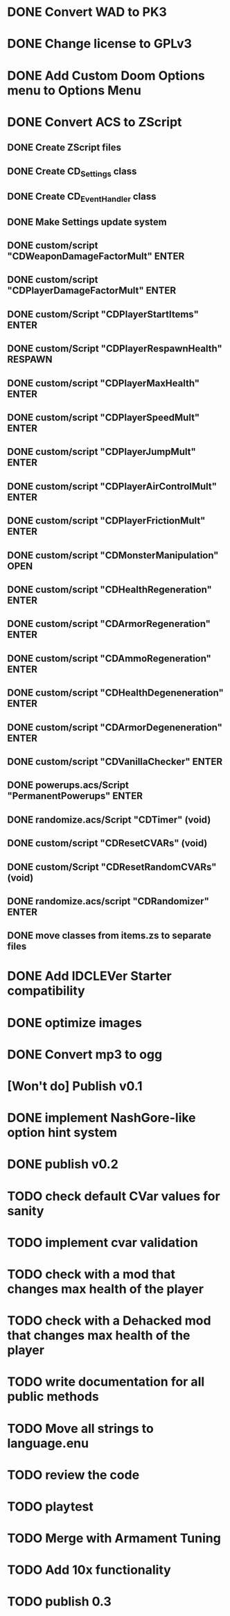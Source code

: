* DONE Convert WAD to PK3
* DONE Change license to GPLv3
* DONE Add Custom Doom Options menu to Options Menu
* DONE Convert ACS to ZScript
** DONE Create ZScript files
** DONE Create CD_Settings class
** DONE Create CD_EventHandler class
** DONE Make Settings update system
** DONE custom/script "CDWeaponDamageFactorMult" ENTER
** DONE custom/script "CDPlayerDamageFactorMult" ENTER
** DONE custom/Script "CDPlayerStartItems" ENTER
** DONE custom/Script "CDPlayerRespawnHealth" RESPAWN
** DONE custom/script "CDPlayerMaxHealth" ENTER
** DONE custom/script "CDPlayerSpeedMult" ENTER
** DONE custom/script "CDPlayerJumpMult" ENTER
** DONE custom/script "CDPlayerAirControlMult" ENTER
** DONE custom/script "CDPlayerFrictionMult" ENTER
** DONE custom/script "CDMonsterManipulation" OPEN
** DONE custom/script "CDHealthRegeneration" ENTER
** DONE custom/script "CDArmorRegeneration" ENTER
** DONE custom/script "CDAmmoRegeneration" ENTER
** DONE custom/script "CDHealthDegeneneration" ENTER
** DONE custom/script "CDArmorDegeneneration" ENTER
** DONE custom/script "CDVanillaChecker" ENTER
** DONE powerups.acs/Script "PermanentPowerups" ENTER
** DONE randomize.acs/Script "CDTimer" (void)
** DONE custom/script "CDResetCVARs" (void)
** DONE custom/Script "CDResetRandomCVARs" (void)
** DONE randomize.acs/script "CDRandomizer" ENTER
** DONE move classes from items.zs to separate files
* DONE Add IDCLEVer Starter compatibility
* DONE optimize images
* DONE Convert mp3 to ogg
* [Won't do] Publish v0.1
* DONE implement NashGore-like option hint system
* DONE publish v0.2
* TODO check default CVar values for sanity
* TODO implement cvar validation
* TODO check with a mod that changes max health of the player
* TODO check with a Dehacked mod that changes max health of the player
* TODO write documentation for all public methods
* TODO Move all strings to language.enu
* TODO review the code
* TODO playtest
* TODO Merge with Armament Tuning
* TODO Add 10x functionality
* TODO publish 0.3
